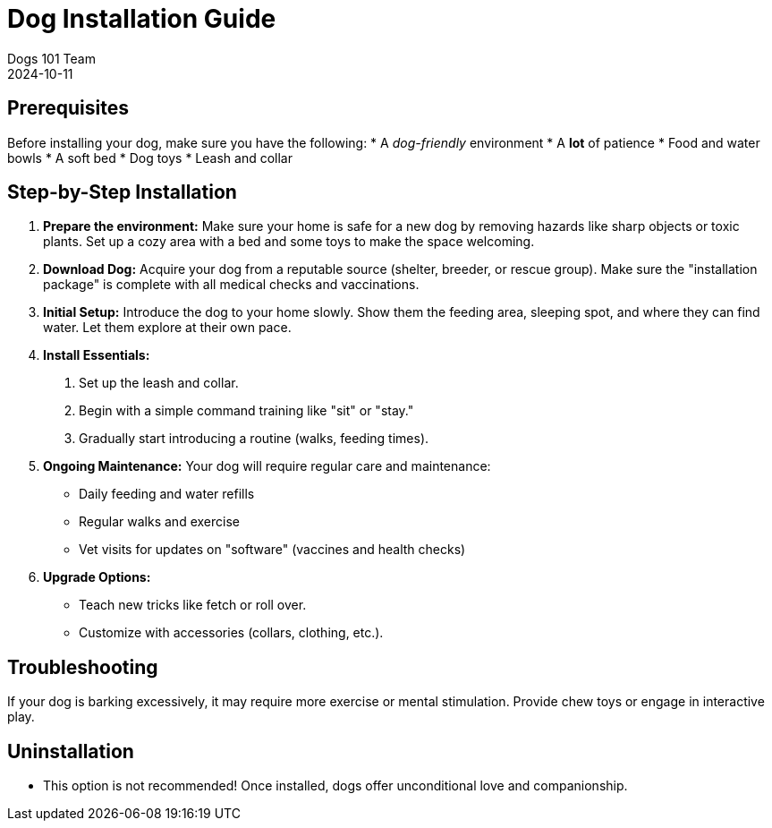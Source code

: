 = Dog Installation Guide
Dogs 101 Team
2024-10-11

== Prerequisites

Before installing your dog, make sure you have the following:
* A _dog-friendly_ environment
* A **lot** of patience
* Food and water bowls
* A soft bed
* Dog toys
* Leash and collar

== Step-by-Step Installation

1. **Prepare the environment:**
Make sure your home is safe for a new dog by removing hazards like sharp objects or toxic plants. Set up a cozy area with a bed and some toys to make the space welcoming.

2. **Download Dog:**
Acquire your dog from a reputable source (shelter, breeder, or rescue group). Make sure the "installation package" is complete with all medical checks and vaccinations.

3. **Initial Setup:**
Introduce the dog to your home slowly. Show them the feeding area, sleeping spot, and where they can find water. Let them explore at their own pace.

4. **Install Essentials:**
a. Set up the leash and collar.
b. Begin with a simple command training like "sit" or "stay."
c. Gradually start introducing a routine (walks, feeding times).

5. **Ongoing Maintenance:**
Your dog will require regular care and maintenance:
* Daily feeding and water refills
* Regular walks and exercise
* Vet visits for updates on "software" (vaccines and health checks)

6. **Upgrade Options:**
* Teach new tricks like fetch or roll over.
* Customize with accessories (collars, clothing, etc.).

== Troubleshooting

If your dog is barking excessively, it may require more exercise or mental stimulation. Provide chew toys or engage in interactive play.

== Uninstallation

* This option is not recommended! Once installed, dogs offer unconditional love and companionship.
